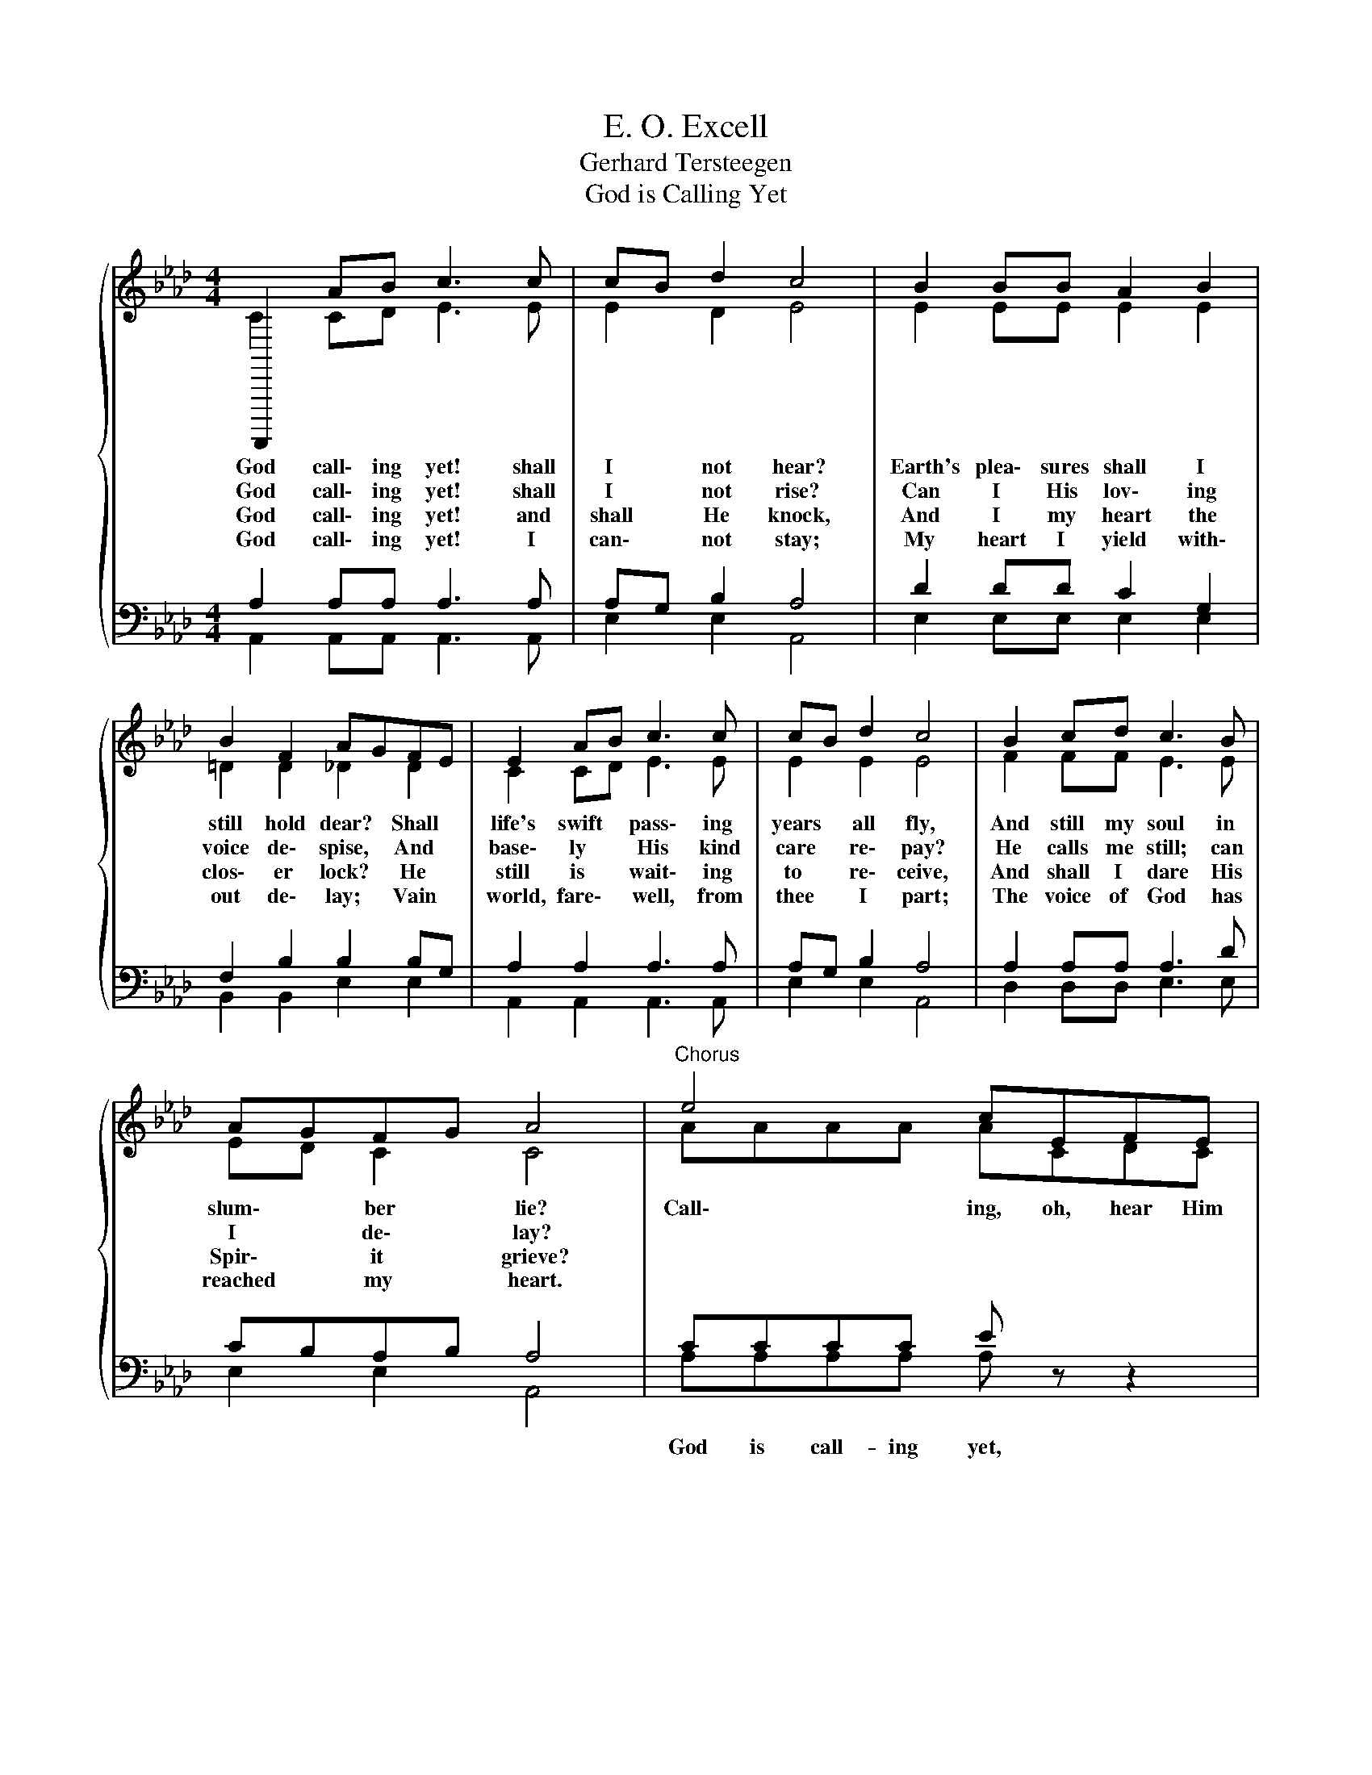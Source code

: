 X:1
T:E. O. Excell
T:Gerhard Tersteegen
T:God is Calling Yet
%%score { ( 1 2 ) | ( 3 4 ) }
L:1/8
M:4/4
K:Ab
V:1 treble 
V:2 treble 
V:3 bass 
V:4 bass 
V:1
{/x} F,,,,2 AB c3 c | cB d2 c4 | B2 BB A2 B2 | B2 F2 AGFE | E2 AB c3 c | cB d2 c4 | B2 cd c3 B | %7
w: God call\- ing yet! shall|I * not hear?|Earth's plea\- sures shall I|still hold dear? * Shall *|life's swift * pass\- ing|years * all fly,|And still my soul in|
w: God call\- ing yet! shall|I * not rise?|Can I His lov\- ing|voice de\- spise, * And *|base\- ly * His kind|care * re\- pay?|He calls me still; can|
w: God call\- ing yet! and|shall * He knock,|And I my heart the|clos\- er lock? * He *|still is * wait\- ing|to * re\- ceive,|And shall I dare His|
w: God call\- ing yet! I|can\- * not stay;|My heart I yield with\-|out de\- lay; * Vain *|world, fare\- * well, from|thee * I part;|The voice of God has|
 AGFG A4 |"^Chorus" e4 cEFE | d4 BEFE | A3 c B2 A2 | %11
w: slum\- * ber * lie?|Call\- ing, oh, hear Him|call\- ing, oh, hear Him,|God is call\- ing|
w: I * de\- * lay?||||
w: Spir\- * it * grieve?||||
w: reached * my * heart.||||
"^rit." A,,[Q:1/4=110]"^Allegretto"E[Q:1/4=100]"^Allegretto"F[Q:1/4=90]"^Allegretto"G[Q:1/4=80]"^Allegretto" A[Q:1/4=72]"^Adagio"A[Q:1/4=50]"^Largo"A[Q:1/4=48]"^Largo"A | %12
w: yet, oh, hear Him call\- ing, call\- ing;|
w: |
w: |
w: |
"^a tempo"[Q:1/4=120]"^Allegretto" e4 cEFE | e4 dF^GF | E3 A cBAG | %15
w: Call\- ing, oh, hear HIm,|call\- ing, oh, hear Him,|God is cal\- ling yet, oh,|
w: |||
w: |||
w: |||
"^rit." F[Q:1/4=112]"^Moderato"E[Q:1/4=72]"^Maestoso"F[Q:1/4=48]"^Largo"G[Q:1/4=48]"^Largo" A4 |] %16
w: hear Him call\- ing yet.|
w: |
w: |
w: |
V:2
 C2 CD E3 E | E2 D2 E4 | E2 EE E2 E2 | =D2 D2 _D2 D2 | C2 CD E3 E | E2 E2 E4 | F2 FF E3 E | %7
 ED C2 C4 | AAAA ACDC | GGGG GDDD | C3 E E2 =D2 | EE=D_D CCCC | AAAA ACDC | _GGGG FDED | %14
 C3 C EEED | DDDD C4 |] %16
V:3
 A,2 A,A, A,3 A, | A,G, B,2 A,4 | D2 DD C2 G,2 | F,2 B,2 B,2 B,G, | A,2 A,2 A,3 A, | A,G, B,2 A,4 | %6
w: ||||||
 A,2 A,A, A,3 D | CB,A,B, A,4 | CCCC E z z2 | B,B,B,B, D z z2 | A,3 A, G,2 F,2 | G, z z2 z4 | %12
w: ||God is call- ing yet,|God is call- ing yet,|||
 CCCC E z z2 | A,A,A,A, A, z z2 | A,3 A, A,DCB, | A,G,A,B, A,4 |] %16
w: God is call- ing yet,|God is call- ing yet,|||
V:4
 A,,2 A,,A,, A,,3 A,, | E,2 E,2 A,,4 | E,2 E,E, E,2 E,2 | B,,2 B,,2 E,2 E,2 | A,,2 A,,2 A,,3 A,, | %5
 E,2 E,2 A,,4 | D,2 D,D, E,3 E, | E,2 E,2 A,,4 | A,A,A,A, A, z z2 | E,E,E,E, E, z z2 | %10
 A,,3 A,, B,,2 B,,2 | E, z z2 z4 | A,A,A,A, A, z z2 | C,C,C,C, C, z z2 | E,3 E, E,E,E,E, | %15
 E,E,E,E, A,,4 |] %16

